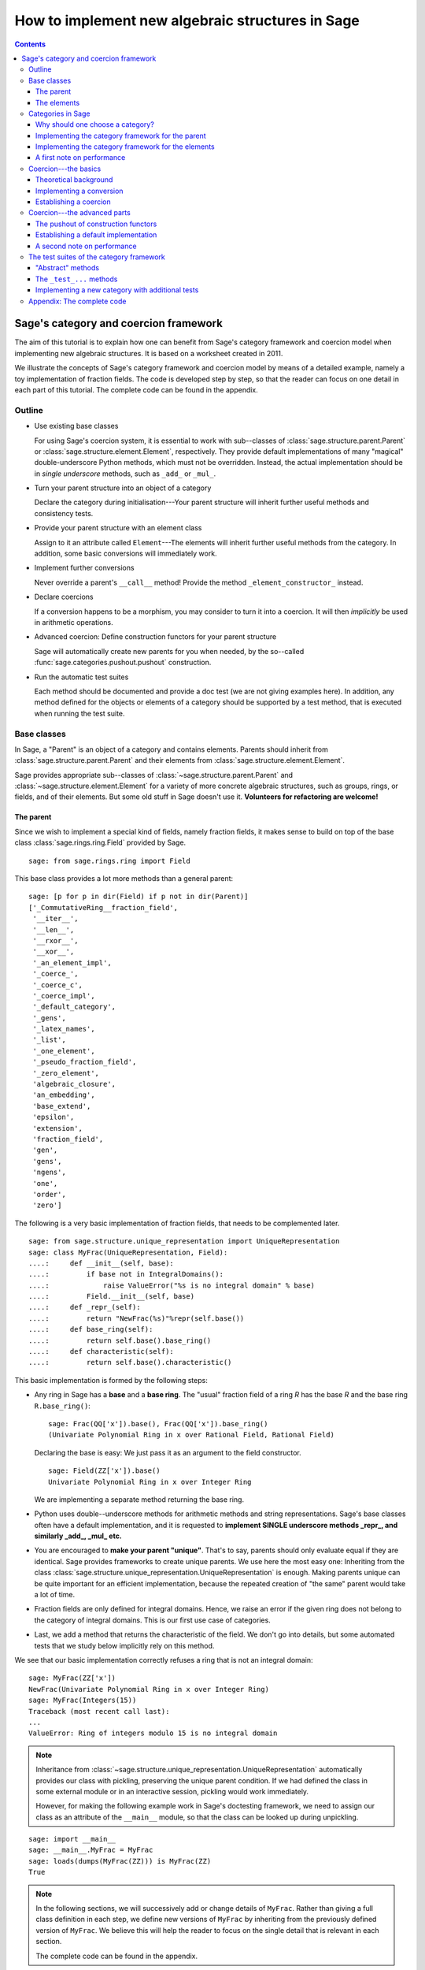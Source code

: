 .. -*- coding: utf-8 -*-

.. _coercion_and_categories:

=================================================
How to implement new algebraic structures in Sage
=================================================

.. contents::
   :depth: 3
   :class: this-will-duplicate-information-and-it-is-still-useful-here

--------------------------------------
Sage's category and coercion framework
--------------------------------------

.. MODULEAUTHOR::
    Simon King,
    Friedrich\-Schiller\-Universität Jena,
    <simon.king@uni-jena.de>
    © 2011/2013

.. linkall

The aim of this tutorial is to explain how one can benefit from Sage's
category framework and coercion model when implementing new algebraic
structures. It is based on a worksheet created in 2011.

We illustrate the concepts of Sage's category framework and coercion model by
means of a detailed example, namely a toy implementation of fraction fields.
The code is developed step by step, so that the reader can focus on one detail
in each part of this tutorial. The complete code can be found in the appendix.

Outline
=======

- Use existing base classes

  For using Sage's coercion system, it is essential to work with sub\--classes
  of :class:`sage.structure.parent.Parent` or
  :class:`sage.structure.element.Element`, respectively. They provide default
  implementations of many "magical" double-underscore Python methods, which
  must not be overridden. Instead, the actual implementation should be in
  *single underscore* methods, such as ``_add_`` or ``_mul_``.

- Turn your parent structure into an object of a category

  Declare the category during initialisation\---Your parent structure will
  inherit further useful methods and consistency tests.

- Provide your parent structure with an element class

  Assign to it an attribute called ``Element``\---The elements will inherit
  further useful methods from the category. In addition, some basic
  conversions will immediately work.

- Implement further conversions

  Never override a parent's ``__call__`` method! Provide the method
  ``_element_constructor_`` instead.

- Declare coercions

  If a conversion happens to be a morphism, you may consider to turn it into a
  coercion. It will then *implicitly* be used in arithmetic operations.

- Advanced coercion:  Define construction functors for your parent structure

  Sage will automatically create new parents for you when needed, by the
  so\--called :func:`sage.categories.pushout.pushout` construction.

- Run the automatic test suites

  Each method should be documented and provide a doc test (we are not giving
  examples here). In addition, any method defined for the objects or elements
  of a category should be supported by a test method, that is executed when
  running the test suite.

Base classes
============

In Sage, a "Parent" is an object of a category and contains elements.  Parents
should inherit from :class:`sage.structure.parent.Parent` and their elements
from :class:`sage.structure.element.Element`.

Sage provides appropriate sub\--classes of
:class:`~sage.structure.parent.Parent` and
:class:`~sage.structure.element.Element` for a variety of more concrete
algebraic structures, such as groups, rings, or fields, and of their
elements. But some old stuff in Sage doesn't use it.  **Volunteers for
refactoring are welcome!**


The parent
----------

Since we wish to implement a special kind of fields, namely fraction fields,
it makes sense to build on top of the base class
:class:`sage.rings.ring.Field` provided by Sage.  ::

    sage: from sage.rings.ring import Field


This base class provides a lot more methods than a general parent::

    sage: [p for p in dir(Field) if p not in dir(Parent)]
    ['_CommutativeRing__fraction_field',
     '__iter__',
     '__len__',
     '__rxor__',
     '__xor__',
     '_an_element_impl',
     '_coerce_',
     '_coerce_c',
     '_coerce_impl',
     '_default_category',
     '_gens',
     '_latex_names',
     '_list',
     '_one_element',
     '_pseudo_fraction_field',
     '_zero_element',
     'algebraic_closure',
     'an_embedding',
     'base_extend',
     'epsilon',
     'extension',
     'fraction_field',
     'gen',
     'gens',
     'ngens',
     'one',
     'order',
     'zero']

The following is a very basic implementation of fraction fields, that needs to
be complemented later.
::

    sage: from sage.structure.unique_representation import UniqueRepresentation
    sage: class MyFrac(UniqueRepresentation, Field):
    ....:     def __init__(self, base):
    ....:         if base not in IntegralDomains():
    ....:             raise ValueError("%s is no integral domain" % base)
    ....:         Field.__init__(self, base)
    ....:     def _repr_(self):
    ....:         return "NewFrac(%s)"%repr(self.base())
    ....:     def base_ring(self):
    ....:         return self.base().base_ring()
    ....:     def characteristic(self):
    ....:         return self.base().characteristic()

.. end ouf output

This basic implementation is formed by the following steps:

- Any ring in Sage has a **base** and a **base ring**. The "usual" fraction
  field of a ring `R` has the base `R` and the base ring ``R.base_ring()``::

      sage: Frac(QQ['x']).base(), Frac(QQ['x']).base_ring()
      (Univariate Polynomial Ring in x over Rational Field, Rational Field)


  Declaring the base is easy: We just pass it as an argument to the field
  constructor.
  ::

      sage: Field(ZZ['x']).base()
      Univariate Polynomial Ring in x over Integer Ring

  .. end of output

  We are implementing a separate method returning the base ring.

- Python uses double\--underscore methods for arithmetic methods and string
  representations. Sage's base classes often have a default implementation,
  and it is requested to **implement SINGLE underscore methods _repr_, and
  similarly _add_, _mul_ etc.**

- You are encouraged to **make your parent "unique"**. That's to say, parents
  should only evaluate equal if they are identical. Sage provides frameworks
  to create unique parents. We use here the most easy one: Inheriting from the
  class :class:`sage.structure.unique_representation.UniqueRepresentation` is
  enough. Making parents unique can be quite important for an efficient
  implementation, because the repeated creation of "the same" parent would
  take a lot of time.

- Fraction fields are only defined for integral domains. Hence, we raise an
  error if the given ring does not belong to the category of integral
  domains. This is our first use case of categories.

- Last, we add a method that returns the characteristic of the field. We don't
  go into details, but some automated tests that we study below implicitly
  rely on this method.

We see that our basic implementation correctly refuses a ring that is not an
integral domain::

    sage: MyFrac(ZZ['x'])
    NewFrac(Univariate Polynomial Ring in x over Integer Ring)
    sage: MyFrac(Integers(15))
    Traceback (most recent call last):
    ...
    ValueError: Ring of integers modulo 15 is no integral domain

.. NOTE::

    Inheritance from :class:`~sage.structure.unique_representation.UniqueRepresentation`
    automatically provides our class with pickling, preserving the unique
    parent condition. If we had defined the class in some external module or
    in an interactive session, pickling would work immediately.

    However, for making the following example work in Sage's doctesting
    framework, we need to assign our class as an attribute of the ``__main__``
    module, so that the class can be looked up during unpickling.

::

    sage: import __main__
    sage: __main__.MyFrac = MyFrac
    sage: loads(dumps(MyFrac(ZZ))) is MyFrac(ZZ)
    True

.. NOTE::

    In the following sections, we will successively add or change details of
    ``MyFrac``. Rather than giving a full class definition in each step, we
    define new versions of ``MyFrac`` by inheriting from the previously
    defined version of ``MyFrac``. We believe this will help the reader to
    focus on the single detail that is relevant in each section.

    The complete code can be found in the appendix.

The elements
------------

We use the base class :class:`sage.structure.element.FieldElement`. Note that
in the creation of field elements it is not tested that the given parent is a
field::

    sage: from sage.structure.element import FieldElement
    sage: FieldElement(ZZ)
    Generic element of a structure

Our toy implementation of fraction field elements is based on the following
considerations:

- A fraction field element is defined by numerator and denominator, which both
  need to be elements of the base. There should be methods returning numerator
  resp. denominator.

- The denominator must not be zero, and (provided that the base is an ordered
  ring) we can make it non-negative, without loss of generality. By default,
  the denominator is one.

- The string representation is returned by the single\--underscore method
  ``_repr_``. In order to make our fraction field elements distinguishable
  from those already present in Sage, we use a different string representation.

- Arithmetic is implemented in single\--underscore method ``_add_``, ``_mul_``,
  etc. **We do not override the default double underscore __add__, __mul__**,
  since otherwise, we could not use Sage's coercion model.

- Comparisons can be implemented using ``_richcmp_``.
  This automatically makes the relational operators like
  ``==`` and ``<`` work. Inside this method, you can use
  the ``richcmp`` functions and related tools provided by sage.

  Note that ``_richcmp_`` should be provided,
  since otherwise comparison does not work::

      sage: class Foo(sage.structure.element.Element):
      ....:  def __init__(self, parent, x):
      ....:      self.x = x
      ....:  def _repr_(self):
      ....:      return "<%s>" % self.x
      sage: a = Foo(ZZ, 1)
      sage: b = Foo(ZZ, 2)
      sage: a <= b
      Traceback (most recent call last):
      ...
      TypeError: '<=' not supported between instances of 'Foo' and 'Foo'

- In the single underscore methods, we can assume that
  *both arguments belong to the same parent*.
  This is one benefit of the coercion model.

- When constructing new elements as the result of arithmetic operations, we do
  not directly name our class, but we use ``self.__class__``. Later, this will
  come in handy.

This gives rise to the following code::

    sage: class MyElement(FieldElement):
    ....:     def __init__(self, parent,n,d=None):
    ....:         B = parent.base()
    ....:         if d is None:
    ....:             d = B.one()
    ....:         if n not in B or d not in B:
    ....:             raise ValueError("Numerator and denominator must be elements of %s"%B)
    ....:         # Numerator and denominator should not just be "in" B,
    ....:         # but should be defined as elements of B
    ....:         d = B(d)
    ....:         n = B(n)
    ....:         if d==0:
    ....:             raise ZeroDivisionError("The denominator must not be zero")
    ....:         if d<0:
    ....:             self.n = -n
    ....:             self.d = -d
    ....:         else:
    ....:             self.n = n
    ....:             self.d = d
    ....:         FieldElement.__init__(self,parent)
    ....:     def numerator(self):
    ....:         return self.n
    ....:     def denominator(self):
    ....:         return self.d
    ....:     def _repr_(self):
    ....:         return "(%s):(%s)"%(self.n,self.d)
    ....:     def _richcmp_(self, other, op):
    ....:         from sage.structure.richcmp import richcmp
    ....:         return richcmp(self.n*other.denominator(), other.numerator()*self.d, op)
    ....:     def _add_(self, other):
    ....:         C = self.__class__
    ....:         D = self.d*other.denominator()
    ....:         return C(self.parent(), self.n*other.denominator()+self.d*other.numerator(), D)
    ....:     def _sub_(self, other):
    ....:         C = self.__class__
    ....:         D = self.d*other.denominator()
    ....:         return C(self.parent(), self.n*other.denominator()-self.d*other.numerator(),D)
    ....:     def _mul_(self, other):
    ....:         C = self.__class__
    ....:         return C(self.parent(), self.n*other.numerator(), self.d*other.denominator())
    ....:     def _div_(self, other):
    ....:         C = self.__class__
    ....:         return C(self.parent(), self.n*other.denominator(), self.d*other.numerator())

.. end of output


Features and limitations of the basic implementation
^^^^^^^^^^^^^^^^^^^^^^^^^^^^^^^^^^^^^^^^^^^^^^^^^^^^

Thanks to the single underscore methods, some basic arithmetics works, **if**
we stay inside a single parent structure::

    sage: P = MyFrac(ZZ)
    sage: a = MyElement(P, 3, 4)
    sage: b = MyElement(P, 1, 2)
    sage: a+b, a-b, a*b, a/b
    ((10):(8), (2):(8), (3):(8), (6):(4))
    sage: a-b == MyElement(P, 1, 4)
    True

There is a default implementation of element tests. We can already do
::

    sage: a in P
    True

.. end of output

since `a` is defined as an element of `P`. However, we cannot verify yet that
the integers are contained in the fraction field of the ring of integers. It
does not even give a wrong answer, but results in an error::

    sage: 1 in P
    Traceback (most recent call last):
    ...
    NotImplementedError: cannot construct elements of NewFrac(Integer Ring)

.. end of output

We will take care of this later.

Categories in Sage
==================

Sometimes the base classes do not reflect the mathematics: The set of `m\times
n` matrices over a field forms, in general, not more than a vector
space. Hence, this set (called :class:`~sage.matrix.matrix_space.MatrixSpace`)
is not implemented on top of :class:`sage.rings.ring.Ring`.  However, if
`m=n`, then the matrix space is an algebra, thus, is a ring.

From the point of view of Python base classes, both cases are the same::

    sage: MS1 = MatrixSpace(QQ,2,3)
    sage: isinstance(MS1, Ring)
    False
    sage: MS2 = MatrixSpace(QQ,2)
    sage: isinstance(MS2, Ring)
    False

.. end of output

Sage's category framework can differentiate the two cases::

    sage: Rings()
    Category of rings
    sage: MS1 in Rings()
    False
    sage: MS2 in Rings()
    True

.. end of output

And indeed, ``MS2`` has *more* methods than ``MS1``::

    sage: import inspect
    sage: L1 = len([s for s in dir(MS1) if inspect.ismethod(getattr(MS1,s,None))])
    sage: L2 = len([s for s in dir(MS2) if inspect.ismethod(getattr(MS2,s,None))])
    sage: L1 < L2
    True

This is because the class of ``MS2`` also inherits from the parent
class for algebras::

    sage: MS1.__class__.__bases__
    (<class 'sage.matrix.matrix_space.MatrixSpace'>,
    <class 'sage.categories.category.JoinCategory.parent_class'>)
    sage: MS2.__class__.__bases__
    (<class 'sage.matrix.matrix_space.MatrixSpace'>,
    <class 'sage.categories.category.JoinCategory.parent_class'>)

.. end of output

Below, we will explain how this can be taken advantage of.

It is no surprise that our parent `P` defined above knows that it belongs to
the category of fields, as it is derived from the base class of fields.

::

    sage: P.category()
    Category of fields

.. end of output

However, we could choose a smaller category, namely the category of quotient fields.

Why should one choose a category?
---------------------------------

One can provide **default methods** *for all objects* of a category, and
*for all elements* of such objects. Hence, the category framework is a way
to inherit useful stuff that is not present in the base classes.  These
default methods do not rely on implementation details, but on mathematical
concepts.

In addition, the categories define **test suites** for their objects and
elements\---see the last section. Hence, one also gets basic sanity tests for
free.


How does the  *category framework* work?
^^^^^^^^^^^^^^^^^^^^^^^^^^^^^^^^^^^^^^^^

Abstract base classes for the objects ("parent_class") and the elements of
objects ("element_class") are provided by attributes of the category. During
initialisation of a parent, the class of the parent is *dynamically changed*
into a sub\--class of the category's parent class. Likewise, sub\--classes of
the category's element class are available for the creation of elements of the
parent, as explained below.

A dynamic change of classes does not work in Cython. Nevertheless, method
inheritance still works, by virtue of a ``__getattr__`` method.

.. NOTE::

    It is strongly recommended to use the category framework both in Python
    and in Cython.

Let us see whether there is any gain in choosing the category of quotient
fields instead of the category of fields::

    sage: QuotientFields().parent_class, QuotientFields().element_class
    (<class 'sage.categories.quotient_fields.QuotientFields.parent_class'>,
     <class 'sage.categories.quotient_fields.QuotientFields.element_class'>)
    sage: [p for p in dir(QuotientFields().parent_class) if p not in dir(Fields().parent_class)]
    []
    sage: [p for p in dir(QuotientFields().element_class) if p not in dir(Fields().element_class)]
    ['_derivative',
     'denominator',
     'derivative',
     'numerator',
     'partial_fraction_decomposition']

.. end of output

So, there is no immediate gain for our fraction fields, but additional methods
become available to our fraction field elements. Note that some of these
methods are place-holders: There is no default implementation, but it is
*required* (respectively is *optional*) to implement these methods::

    sage: QuotientFields().element_class.denominator
    <abstract method denominator at ...>
    sage: from sage.misc.abstract_method import abstract_methods_of_class
    sage: abstract_methods_of_class(QuotientFields().element_class)['optional']
    ['_add_', '_mul_']
    sage: abstract_methods_of_class(QuotientFields().element_class)['required']
    ['__bool__', 'denominator', 'numerator']

Hence, when implementing elements of a quotient field, it is *required* to
implement methods returning the denominator and the numerator, and a method
that tells whether the element is nonzero, and in addition, it is *optional*
(but certainly recommended) to provide some arithmetic methods. If one forgets
to implement the required methods, the test suites of the category framework
will complain\---see below.


Implementing the category framework for the parent
--------------------------------------------------

We simply need to declare the correct category by an optional argument of the
field constructor, where we provide the possibility to override the default
category::

    sage: from sage.categories.quotient_fields import QuotientFields
    sage: class MyFrac(MyFrac):
    ....:     def __init__(self, base, category=None):
    ....:         if base not in IntegralDomains():
    ....:             raise ValueError("%s is no integral domain" % base)
    ....:         Field.__init__(self, base, category=category or QuotientFields())

When constructing instances of ``MyFrac``, their class is dynamically changed
into a new class called ``MyFrac_with_category``. It is a common sub\--class of
``MyFrac`` and of the category's parent class::

    sage: P = MyFrac(ZZ)
    sage: type(P)
    <class '__main__.MyFrac_with_category'>
    sage: isinstance(P,MyFrac)
    True
    sage: isinstance(P,QuotientFields().parent_class)
    True

The fraction field `P` inherits additional methods. For example, the base
class :class:`~sage.rings.fields.Field` does not have a method ``sum``. But
`P` inherits such method from the category of commutative additive
monoids\---see
:meth:`~sage.categories.commutative_additive_monoids.CommutativeAdditiveMonoids.ParentMethods.sum`::

    sage: P.sum.__module__
    'sage.categories.additive_monoids'

.. end of output

We have seen above that we can add elements. Nevertheless, the ``sum`` method
does not work, yet::

    sage: a = MyElement(P, 3, 4)
    sage: b = MyElement(P, 1, 2)
    sage: c = MyElement(P, -1, 2)
    sage: P.sum([a, b, c])
    Traceback (most recent call last):
    ...
    NotImplementedError: cannot construct elements of NewFrac(Integer Ring)

.. end of output

The reason is that the ``sum`` method starts with the return value of
``P.zero()``, which defaults to ``P(0)``\---but the conversion of
integers into ``P`` is not implemented, yet.

Implementing the category framework for the elements
----------------------------------------------------

Similar to what we have seen for parents, a new class is dynamically created
that combines the element class of the parent's category with the class that
we have implemented above. However, the category framework is implemented in a
different way for elements than for parents:

- We provide the parent `P` (or its class) with an attribute called
  "``Element``", whose value is a class.
- The parent *automatically* obtains an attribute ``P.element_class``, that
  subclasses both ``P.Element`` and ``P.category().element_class``.

Hence, for providing our fraction fields with their own element classes, **we
just need to add a single line to our class**::

    sage: class MyFrac(MyFrac):
    ....:     Element = MyElement


.. end of output

This little change provides several benefits:

- We can now create elements by simply calling the parent::

      sage: P = MyFrac(ZZ)
      sage: P(1), P(2,3)
      ((1):(1), (2):(3))

- There is a method ``zero`` returning the expected result::

      sage: P.zero()
      (0):(1)

- The ``sum`` method mentioned above suddenly works::

      sage: a = MyElement(P, 9, 4)
      sage: b = MyElement(P, 1, 2)
      sage: c = MyElement(P, -1, 2)
      sage: P.sum([a,b,c])
      (36):(16)

- Exponentiation now works out of the box using the multiplication
  that we defined::

    sage: a^3
    (729):(64)


What did happen behind the scenes to make this work?
^^^^^^^^^^^^^^^^^^^^^^^^^^^^^^^^^^^^^^^^^^^^^^^^^^^^

We provided ``P.Element``, and thus obtain ``P.element_class``, which is a
*lazy attribute*.  It provides a *dynamic* class, which is a sub\--class of
both ``MyElement`` defined above and of ``P.category().element_class``::

    sage: P.__class__.element_class
    <sage.misc.lazy_attribute.lazy_attribute object at ...>
    sage: P.element_class
    <class '__main__.MyFrac_with_category.element_class'>
    sage: type(P.element_class)
    <class 'sage.structure.dynamic_class.DynamicInheritComparisonMetaclass'>
    sage: issubclass(P.element_class, MyElement)
    True
    sage: issubclass(P.element_class,P.category().element_class)
    True

.. end of output

The *default* ``__call__`` method of `P` passes the given arguments to
``P.element_class``, adding the argument ``parent=P``. This is why we are now
able to create elements by calling the parent.

In particular, these elements are instances of that new dynamic class::

    sage: type(P(2,3))
    <class '__main__.MyFrac_with_category.element_class'>

.. end of output

.. NOTE::

    *All* elements of `P` should use the element class. In order to make sure
    that this also holds for the result of arithmetic operations, we created
    them as instances of ``self.__class__`` in the arithmetic methods of
    ``MyElement``.

``P.zero()`` defaults to returning ``P(0)`` and thus returns an
instance of ``P.element_class``. Since ``P.sum([...])`` starts the summation with
``P.zero()`` and the class of the sum only depends on the first
summand, by our implementation, we have::

    sage: type(a)
    <class '__main__.MyElement'>
    sage: isinstance(a,P.element_class)
    False
    sage: type(P.sum([a,b,c]))
    <class '__main__.MyFrac_with_category.element_class'>

.. end of output

The method ``factor`` provided by ``P.category().element_class`` (see above)
simply works::

    sage: a; a.factor(); P(6,4).factor()
    (9):(4)
    2^-2 * 3^2
    2^-1 * 3

.. end of output

But that's surprising: The element `a` is just an instance of ``MyElement``,
but not of ``P.element_class``, and its class does not know about the factor
method.  In fact, this is due to a ``__getattr__`` method defined for
:class:`sage.structure.element.Element`.
::

    sage: hasattr(type(a), 'factor')
    False
    sage: hasattr(P.element_class, 'factor')
    True
    sage: hasattr(a, 'factor')
    True

.. end of output

A first note on performance
---------------------------

The category framework is sometimes blamed for speed regressions, as in
:issue:`9138` and :issue:`11900`. But if the category framework is *used
properly*, then it is fast. For illustration, we determine the time needed to
access an attribute inherited from the element class. First, we consider an
element that uses the class that we implemented above, but does not use the
category framework properly::

    sage: type(a)
    <class '__main__.MyElement'>
    sage: timeit('a.factor',number=1000)     # random
    1000 loops, best of 3: 2 us per loop

.. end of output

Now, we consider an element that is equal to `a`, but uses the category
framework properly::

    sage: a2 = P(9,4)
    sage: a2 == a
    True
    sage: type(a2)
    <class '__main__.MyFrac_with_category.element_class'>
    sage: timeit('a2.factor',number=1000)    # random
    1000 loops, best of 3: 365 ns per loop

.. end of output

So,  *don't be afraid of using categories!*


Coercion\---the basics
======================

Theoretical background
----------------------

Coercion is not just *type conversion*
^^^^^^^^^^^^^^^^^^^^^^^^^^^^^^^^^^^^^^

"Coercion" in the C programming language means "automatic type
conversion". However, in Sage, coercion is involved if one wants to be able to
do arithmetic, comparisons, etc. between elements of distinct parents. Hence,
**coercion is not about a change of types, but about a change of parents.**

As an illustration, we show that elements of the same type may very well belong
to rather different parents::

    sage: P1 = QQ['v,w']; P2 = ZZ['w,v']
    sage: type(P1.gen()) == type(P2.gen())
    True
    sage: P1 == P2
    False

.. end of output

`P_2` naturally is a sub\--ring of `P_1`. So, it makes sense to be able to add
elements of the two rings\---the result should then live in `P_1`, and indeed
it does::

    sage: (P1.gen()+P2.gen()).parent() is P1
    True

.. end of output

It would be rather inconvenient if one needed to *manually* convert an element
of `P_2` into `P_1` before adding. The coercion system does that conversion
automatically.

Not every conversion is a coercion
^^^^^^^^^^^^^^^^^^^^^^^^^^^^^^^^^^

A coercion happens implicitly, without being explicitly requested by the
user. Hence, coercion must be based on mathematical rigour. In our example,
any element of `P_2` can be naturally interpreted as an element of `P_1`. We
thus have::

    sage: P1.has_coerce_map_from(P2)
    True
    sage: P1.coerce_map_from(P2)
    Coercion map:
      From: Multivariate Polynomial Ring in w, v over Integer Ring
      To:   Multivariate Polynomial Ring in v, w over Rational Field

While there is a conversion from `P_1` to `P_2` (namely restricted to
polynomials with integral coefficients), this conversion is not a coercion::

    sage: P2.convert_map_from(P1)
    Conversion map:
      From: Multivariate Polynomial Ring in v, w over Rational Field
      To:   Multivariate Polynomial Ring in w, v over Integer Ring
    sage: P2.has_coerce_map_from(P1)
    False
    sage: P2.coerce_map_from(P1) is None
    True

.. end of output

The four axioms requested for coercions
.......................................

1. A coercion is a morphism in an appropriate category.

   This first axiom has two implications:

   A. A coercion is defined on all elements of a parent.

      A polynomial of degree zero over the integers can be interpreted as an
      integer\---but the attempt to convert a polynomial of non-zero degree
      would result in an error::

          sage: ZZ(P2.one())
          1
          sage: ZZ(P2.gen(1))
          Traceback (most recent call last):
          ...
          TypeError: v is not a constant polynomial

      Hence, we only have a *partial* map. This is fine for a *conversion*,
      but a partial map does not qualify as a *coercion*.

   B. Coercions are structure preserving.

      Any real number can be converted to an integer, namely by
      rounding. However, such a conversion is not useful in arithmetic
      operations, since the underlying algebraic structure is not preserved::

          sage: int(1.6)+int(2.7) == int(1.6+2.7)
          False

      .. end of output

      The structure that is to be preserved depends on the category of the
      involved parents. For example, the coercion from the integers into the
      rational field is a homomorphism of euclidean domains::

          sage: QQ.coerce_map_from(ZZ).category_for()
          Join of Category of euclidean domains
          and Category of noetherian rings
          and Category of infinite sets
          and Category of metric spaces

      .. end of output

2. There is at most one coercion from one parent to another

   In addition, if there is a *coercion* from `P_2` to `P_1`, then a
   *conversion* from `P_2` to `P_1` is defined for all elements of `P_2` and
   coincides with the coercion.
   Nonetheless, user-exposed maps are copies of the internally used maps whence
   the lack of identity between different instantiations::

       sage: P1.coerce_map_from(P2) is P1.convert_map_from(P2)
       False

   For internally used maps, the maps are identical::

       sage: P1._internal_coerce_map_from(P2) is P1._internal_convert_map_from(P2)
       True

   .. end of output

3. Coercions can be composed

   If there is a coercion `\varphi: P_1 \to P_2` and another coercion `\psi:
   P_2 \to P_3`, then the composition of `\varphi` followed by `\psi` must
   yield the unique coercion from `P_1` to `P_3`.

4. The identity is a coercion

   Together with the two preceding axioms, it follows: If there are coercions
   from `P_1` to `P_2` and from `P_2` to `P_1`, then they are mutually
   inverse.


Implementing a conversion
-------------------------

We have seen above that some conversions into our fraction fields became
available after providing the attribute ``Element``.  However, we cannot
convert elements of a fraction field into elements of another fraction field,
yet::

    sage: P(2/3)
    Traceback (most recent call last):
    ...
    ValueError: Numerator and denominator must be elements of Integer Ring

.. end of output

For implementing a conversion, **the default __call__ method should (almost)
never be overridden.** Instead, **we implement the method
_element_constructor_**, that should return an instance of the parent's
element class.  Some old parent classes violate that rule\---please help to
refactor them!
::

    sage: class MyFrac(MyFrac):
    ....:     def _element_constructor_(self, *args, **kwds):
    ....:         if len(args)!=1:
    ....:             return self.element_class(self, *args, **kwds)
    ....:         x = args[0]
    ....:         try:
    ....:             P = x.parent()
    ....:         except AttributeError:
    ....:             return self.element_class(self, x, **kwds)
    ....:         if P in QuotientFields() and P != self.base():
    ....:             return self.element_class(self, x.numerator(), x.denominator(), **kwds)
    ....:         return self.element_class(self, x, **kwds)


.. end of output

In addition to the conversion from the base ring and from pairs of base ring
elements, we now also have a conversion from the rationals to our fraction
field of `\ZZ`:


::

    sage: P = MyFrac(ZZ)
    sage: P(2); P(2,3); P(3/4)
    (2):(1)
    (2):(3)
    (3):(4)

.. end of output

Recall that above, the test `1 \in P` failed with an error. We try again and
find that the error has disappeared. This is because we are now able to
convert the integer `1` into `P`. But the containment test still yields a
wrong answer::

    sage: 1 in P
    False

.. end of output

The technical reason: We have a conversion `P(1)` of `1` into `P`, but this is
not known as a coercion\---yet!
::

    sage: P.has_coerce_map_from(ZZ), P.has_coerce_map_from(QQ)
    (False, False)

.. end of output

Establishing a coercion
-----------------------

There are two main ways to make Sage use a particular conversion as a
coercion:

- One can use :meth:`sage.structure.parent.Parent.register_coercion`, normally
  during initialisation of the parent (see documentation of the method).
- A more flexible way is to provide a method ``_coerce_map_from_`` for the
  parent.

Let `P` and `R` be parents. If ``P._coerce_map_from_(R)`` returns ``False``
or ``None``, then there is no coercion from `R` to `P`. If it returns a map
with domain `R` and codomain `P`, then this map is used for coercion. If it
returns ``True``, then the conversion from `R` to `P` is used as coercion.

Note that in the following implementation, we need a special case for the
rational field, since ``QQ.base()`` is not the ring of integers.
::

    sage: class MyFrac(MyFrac):
    ....:     def _coerce_map_from_(self, S):
    ....:         if self.base().has_coerce_map_from(S):
    ....:             return True
    ....:         if S in QuotientFields():
    ....:             if self.base().has_coerce_map_from(S.base()):
    ....:                 return True
    ....:             if hasattr(S,'ring_of_integers') and self.base().has_coerce_map_from(S.ring_of_integers()):
    ....:                 return True


.. end of output

By the method above, a parent coercing into the base ring will also coerce
into the fraction field, and a fraction field coerces into another fraction
field if there is a coercion of the corresponding base rings. Now, we have::

    sage: P = MyFrac(QQ['x'])
    sage: P.has_coerce_map_from(ZZ['x']), P.has_coerce_map_from(Frac(ZZ['x'])), P.has_coerce_map_from(QQ)
    (True, True, True)

.. end of output

We can now use coercion from `\ZZ[x]` and from `\QQ` into `P` for arithmetic
operations between the two rings::

    sage: 3/4+P(2)+ZZ['x'].gen(), (P(2)+ZZ['x'].gen()).parent() is P
    ((4*x + 11):(4), True)

.. end of output

Equality and element containment
^^^^^^^^^^^^^^^^^^^^^^^^^^^^^^^^

Recall that above, the test `1 \in P` gave a wrong answer. Let us repeat the
test now::

    sage: 1 in P
    True

.. end of output

Why is that?

The default element containment test `x \in P` is based on the interplay of
three building blocks: conversion, coercion, and equality test.

#. Clearly, if the conversion `P(x)` raises an error, then `x` cannot be seen as an element of `P`. On the other hand, a conversion `P(x)` can generally do very nasty things. So, the fact that `P(x)` works without error is necessary, but not sufficient for `x \in P`.
#. If `P` is the parent of `x`, then the conversion `P(x)` will not change `x` (at least, that's the default). Hence, we will have `x=P(x)`.
#. Sage uses coercion not only for arithmetic operations, but also for comparison: *If* there is a coercion from the parent of `x` to `P`, then the equality test ``x==P(x)`` reduces to ``P(x)==P(x)``. Otherwise, ``x==P(x)`` will evaluate as false.

That leads to the following default implementation of element containment testing:

.. NOTE::

    `x \in P` holds if and only if the test ``x==P(x)`` does not
    raise an error and evaluates as true.

If the user is not happy with that behaviour, the "magical" Python method
``__contains__`` can be overridden.

Coercion\---the advanced parts
==============================

So far, we are able to add integers and rational numbers to elements of our
new implementation of the fraction field of `\ZZ`.

::

    sage: P = MyFrac(ZZ)


.. end of output

::

    sage: 1/2+P(2,3)+1
    (13):(6)

.. end of output

Surprisingly, we can even add a polynomial over the integers to an element of
`P`, even though the *result lives in a new parent*, namely in a polynomial
ring over `P`::

    sage: P(1/2) + ZZ['x'].gen(), (P(1/2) + ZZ['x'].gen()).parent() is P['x']
    ((1):(1)*x + (1):(2), True)

.. end of output

In the next, seemingly more easy example, there "obviously" is a coercion from
the fraction field of `\ZZ` to the fraction field of `\ZZ[x]`.  However, Sage
does not know enough about our new implementation of fraction fields. Hence,
it does not recognise the coercion::

    sage: Frac(ZZ['x']).has_coerce_map_from(P)
    False

.. end of output

Two obvious questions arise:

#. How / why has the new ring been constructed in the example above?
#. How can we establish a coercion from `P`  to  `\mathrm{Frac}(\ZZ[x])`?

The key to answering both question is the construction of parents from simpler
pieces, that we are studying now. Note that we will answer the second question
*not* by providing a coercion from `P`  to  `\mathrm{Frac}(\ZZ[x])`, but by
teaching Sage to automatically construct `\mathrm{MyFrac}(\ZZ[x])` and coerce
both `P` and `\mathrm{Frac}(\ZZ[x])` into it.

If we are lucky, a parent can tell how it has been constructed::

    sage: Poly,R = QQ['x'].construction()
    sage: Poly,R
    (Poly[x], Rational Field)
    sage: Fract,R = QQ.construction()
    sage: Fract,R
    (FractionField, Integer Ring)

In both cases, the first value returned by
:meth:`~sage.structure.parent.Parent.construction` is a mathematical
construction, called *construction functor*\---see
:class:`~sage.categories.pushout.ConstructionFunctor`. The second return value
is a simpler parent to which the construction functor is applied.

Being functors, the same construction can be applied to different objects of a
category::

    sage: Poly(QQ) is QQ['x']
    True
    sage: Poly(ZZ) is ZZ['x']
    True
    sage: Poly(P) is P['x']
    True
    sage: Fract(QQ['x'])
    Fraction Field of Univariate Polynomial Ring in x over Rational Field

Let us see on which categories these construction functors are defined::

    sage: Poly.domain()
    Category of rings
    sage: Poly.codomain()
    Category of rings
    sage: Fract.domain()
    Category of integral domains
    sage: Fract.codomain()
    Category of fields

In particular, the construction functors can be composed::

    sage: Poly*Fract
    Poly[x](FractionField(...))
    sage: (Poly*Fract)(ZZ) is QQ['x']
    True

.. end of output

In addition, it is often assumed that we have a coercion from input to output of the
construction functor::

    sage: ((Poly*Fract)(ZZ)).coerce_map_from(ZZ)
    Composite map:
      From: Integer Ring
      To:   Univariate Polynomial Ring in x over Rational Field
      Defn:   Natural morphism:
              From: Integer Ring
              To:   Rational Field
            then
              Polynomial base injection morphism:
              From: Rational Field
              To:   Univariate Polynomial Ring in x over Rational Field

.. end of output

Construction functors do not necessarily commute::

    sage: (Fract*Poly)(ZZ)
    Fraction Field of Univariate Polynomial Ring in x over Integer Ring

.. end of output


The pushout of construction functors
------------------------------------

We can now formulate our problem. We have parents `P_1`, `P_2` and `R`, and
construction functors `F_1`, `F_2`, such that `P_1 = F_1(R)` and `P_2 =
F_2(R)`. We want to find a new construction functor `F_3`, such that both
`P_1` and `P_2` coerce into `P_3 = F_3(R)`.

In analogy to a notion of category theory, `P_3` is called the
:func:`~sage.categories.pushout.pushout` of `P_1` and `P_2`; and similarly
`F_3` is called the pushout of `F_1` and `F_2`.
::

    sage: from sage.categories.pushout import pushout
    sage: pushout(Fract(ZZ),Poly(ZZ))
    Univariate Polynomial Ring in x over Rational Field

.. end of output

`F_1\circ F_2` and `F_2\circ F_1` are natural candidates for the pushout of
`F_1` and `F_2`. However, the order of the functors must rely on a canonical
choice. "Indecomposable" construction functors have a *rank*, and this allows
to order them canonically:

.. NOTE::

    If ``F1.rank`` is smaller than ``F2.rank``, then the pushout is `F_2\circ
    F_1` (hence, `F_1` is applied first).

We have
::

    sage: Fract.rank, Poly.rank
    (5, 9)

.. end of output

and thus the pushout is
::

    sage: Fract.pushout(Poly), Poly.pushout(Fract)
    (Poly[x](FractionField(...)), Poly[x](FractionField(...)))

.. end of output

This is why the example above has worked.

However, only "elementary" construction functors have a rank::

    sage: (Fract*Poly).rank
    Traceback (most recent call last):
    ...
    AttributeError: 'CompositeConstructionFunctor' object has no attribute 'rank'...

.. end of output

Shuffling composite construction functors
^^^^^^^^^^^^^^^^^^^^^^^^^^^^^^^^^^^^^^^^^

If composed construction fuctors `...\circ F_2\circ F_1` and `...\circ
G_2\circ G_1` are given, then Sage determines their pushout by *shuffling* the
constituents:

- If ``F1.rank < G1.rank`` then we apply `F_1` first, and continue with `...\circ F_3\circ F_2` and `...\circ G_2\circ G_1`.
- If ``F1.rank > G1.rank`` then we apply `G_1` first, and continue with `...\circ F_2\circ F_1` and `...\circ G_3\circ G_2`.

If ``F1.rank == G1.rank``, then the tie needs to be broken by other techniques
(see below).

As an illustration, we first get us some functors and then see how chains of
functors are shuffled.
::

    sage: AlgClos, R = CC.construction(); AlgClos
    AlgebraicClosureFunctor

.. end of output

::

    sage: Compl, R = RR.construction(); Compl
    Completion[+Infinity, prec=53]

.. end of output

::

    sage: Matr, R = (MatrixSpace(ZZ,3)).construction(); Matr
    MatrixFunctor

.. end of output

::

    sage: AlgClos.rank, Compl.rank, Fract.rank, Poly.rank, Matr.rank
    (3, 4, 5, 9, 10)

.. end of output

When we apply ``Fract``, ``AlgClos``, ``Poly`` and ``Fract`` to the ring of
integers, we obtain::

    sage: (Fract*Poly*AlgClos*Fract)(ZZ)
    Fraction Field of Univariate Polynomial Ring in x over Algebraic Field

.. end of output

When we apply ``Compl``, ``Matr`` and ``Poly`` to the ring of integers, we
obtain::

    sage: (Poly*Matr*Compl)(ZZ)
    Univariate Polynomial Ring in x over Full MatrixSpace of 3 by 3 dense matrices over Integer Ring

.. end of output

Applying the shuffling procedure yields
::

    sage: (Poly*Matr*Fract*Poly*AlgClos*Fract*Compl)(ZZ)
    Univariate Polynomial Ring in x over Full MatrixSpace of 3 by 3 dense matrices over Fraction Field of Univariate Polynomial Ring in x over Algebraic Field

.. end of output

and this is indeed equal to the pushout found by Sage::

    sage: pushout((Fract*Poly*AlgClos*Fract)(ZZ), (Poly*Matr*Compl)(ZZ))
    Univariate Polynomial Ring in x over Full MatrixSpace of 3 by 3 dense matrices over Fraction Field of Univariate Polynomial Ring in x over Algebraic Field

.. end of output

Breaking the tie
^^^^^^^^^^^^^^^^

If ``F1.rank==G1.rank`` then Sage's pushout constructions offers two ways to
proceed:

#. Construction functors have a method :meth:`~sage.categories.pushout.ConstructionFunctor.merge` that either returns ``None`` or returns a construction functor\---see below. If either ``F1.merge(G1)`` or ``G1.merge(F1)`` returns a construction functor `H_1`, then we apply `H_1` and continue with `...\circ F_3\circ F_2` and `...\circ G_3\circ G_2`.
#. Construction functors have a method :meth:`~sage.categories.pushout.ConstructionFunctor.commutes`. If either ``F1.commutes(G1)`` or ``G1.commutes(F1)`` returns ``True``, then we apply both `F_1` and `G_1` in any order, and continue with `...\circ F_3\circ F_2` and `...\circ G_3\circ G_2`.

By default, ``F1.merge(G1)`` returns ``F1`` if ``F1==G1``, and returns
``None`` otherwise. The ``commutes()`` method exists, but it seems that so far
nobody has implemented two functors of the same rank that commute.

Establishing a default implementation
-------------------------------------

The typical application of
:meth:`~sage.categories.pushout.ConstructionFunctor.merge` is to provide a
coercion between *different implementations* of the *same algebraic
structure*.

.. NOTE::

    If ``F1(P)`` and ``F2(P)`` are different implementations of the same thing, then ``F1.merge(F2)(P)`` should return the default implementation.

We want to boldly turn our toy implementation of fraction fields into the new
default implementation. Hence:

- Next, we implement a new version of the "usual" fraction field functor, having the same rank, but returning our new implementation.
- We make our new implementation the default, by virtue of a merge method.
- Since our fraction fields accept an optional argument ``category``, we pass
  the optional arguments to the construction functor, which will in turn use
  it to create a fraction field.

.. WARNING::

  - Do not override the default ``__call__`` method of :class:`~sage.categories.pushout.ConstructionFunctor`\---implement ``_apply_functor`` instead.
  - Declare domain and codomain of the functor during initialisation.

::

    sage: from sage.categories.pushout import ConstructionFunctor
    sage: class MyFracFunctor(ConstructionFunctor):
    ....:     rank = 5
    ....:     def __init__(self, args=None, kwds=None):
    ....:         self.args = args or ()
    ....:         self.kwds = kwds or {}
    ....:         ConstructionFunctor.__init__(self, IntegralDomains(), Fields())
    ....:     def _apply_functor(self, R):
    ....:         return MyFrac(R,*self.args,**self.kwds)
    ....:     def merge(self, other):
    ....:         if isinstance(other, (type(self), sage.categories.pushout.FractionField)):
    ....:             return self


.. end of output

::

    sage: MyFracFunctor()
    MyFracFunctor

.. end of output

We verify that our functor can really be used to construct our implementation of fraction fields, and that it can be merged with either itself or the usual fraction field constructor:


::

    sage: MyFracFunctor()(ZZ)
    NewFrac(Integer Ring)

.. end of output

::

    sage: MyFracFunctor().merge(MyFracFunctor())
    MyFracFunctor

.. end of output

::

    sage: MyFracFunctor().merge(Fract)
    MyFracFunctor

.. end of output

There remains to let our new fraction fields know about the new construction
functor. The arguments that were used when creating the fraction field are
stored as an attribute---this is a feature provided by
:class:`~sage.structure.unique_representation.CachedRepresentation`. We pass
all but the first of these arguments to the construction functor, such that
the construction functor is able to reconstruct the fraction field.

::

    sage: class MyFrac(MyFrac):
    ....:     def construction(self):
    ....:         return MyFracFunctor(self._reduction[1][1:], self._reduction[2]), self.base()


.. end of output

::

    sage: MyFrac(ZZ['x']).construction()
    (MyFracFunctor, Univariate Polynomial Ring in x over Integer Ring)

.. end of output

Due to merging, we have:


::

    sage: pushout(MyFrac(ZZ['x']), Frac(QQ['x']))
    NewFrac(Univariate Polynomial Ring in x over Rational Field)

.. end of output

A second note on performance
----------------------------

Being able to do arithmetics involving elements of different parents, with the
automatic creation of a pushout to contain the result, is certainly
convenient\---but one should not rely on it, if speed matters. Simply the
conversion of elements into different parents takes time. Moreover, by
:issue:`14058`, the pushout may be subject to Python's cyclic garbage
collection. Hence, if one does not keep a strong reference to it, the same
parent may be created repeatedly, which is a waste of time. In the following
example, we illustrate the slow\--down resulting from blindly relying on
coercion::

    sage: ZZxy = ZZ['x','y']
    sage: a = ZZxy('x')
    sage: b = 1/2
    sage: timeit("c = a+b")    # random
    10000 loops, best of 3: 172 us per loop
    sage: QQxy = QQ['x','y']
    sage: timeit("c2 = QQxy(a)+QQxy(b)") # random
    10000 loops, best of 3: 168 us per loop
    sage: a2 = QQxy(a)
    sage: b2 = QQxy(b)
    sage: timeit("c2 = a2+b2") # random
    100000 loops, best of 3: 10.5 us per loop

Hence, if one avoids the explicit or implicit conversion into the pushout, but
works in the pushout right away, one can get a more than 10\--fold speed\--up.

The test suites of the category framework
=========================================

The category framework does not only provide functionality but also a test
framework. This section logically belongs to the section on categories, but
without the bits that we have implemented in the section on coercion, our
implementation of fraction fields would not have passed the tests yet.

"Abstract" methods
------------------

We have already seen above that a category can require/suggest certain parent
or element methods, that the user must/should implement. This is in order to
smoothly blend with the methods that already exist in Sage.

The methods that ought to be provided are called
:func:`~sage.misc.abstract_method.abstract_method`. Let us see what methods
are needed for quotient fields and their elements::

    sage: from sage.misc.abstract_method import abstract_methods_of_class

.. end of output

::

    sage: abstract_methods_of_class(QuotientFields().parent_class)['optional']
    []
    sage: abstract_methods_of_class(QuotientFields().parent_class)['required']
    ['__contains__']

.. end of output

Hence, the only required method (that is actually required for all parents
that belong to the category of sets) is an element containment test. That's
fine, because the base class :class:`~sage.structure.parent.Parent` provides a
default containment test.

The elements have to provide more::

    sage: abstract_methods_of_class(QuotientFields().element_class)['optional']
    ['_add_', '_mul_']
    sage: abstract_methods_of_class(QuotientFields().element_class)['required']
    ['__bool__', 'denominator', 'numerator']

.. end of output

Hence, the elements must provide ``denominator()`` and ``numerator()``
methods, and must be able to tell whether they are zero or not. The base class
:class:`~sage.structure.element.Element` provides a default ``__bool__()``
method. In addition, the elements may provide Sage's single underscore
arithmetic methods (actually any ring element *should* provide them).

The ``_test_...`` methods
-------------------------

If a parent or element method's name start with "_test_", it gives rise to a
test in the automatic test suite. For example, it is tested

- whether a parent `P` actually is an instance of the parent class of the category of `P`,
- whether the user has implemented the required abstract methods,
- whether some defining structural properties (e.g., commutativity) hold.

For example, if one forgets to implement required methods, one obtains the
following error::

    sage: class Foo(Parent):
    ....:  Element = sage.structure.element.Element
    ....:  def __init__(self):
    ....:      Parent.__init__(self, category=QuotientFields())
    sage: Bar = Foo()
    sage: bar = Bar.element_class(Bar)
    sage: bar._test_not_implemented_methods()
    Traceback (most recent call last):
    ...
    AssertionError: Not implemented method: denominator

Here are the tests that form the test suite of quotient fields::

    sage: [t for t in dir(QuotientFields().parent_class) if t.startswith('_test_')]
    ['_test_additive_associativity',
     '_test_an_element',
     '_test_associativity',
     '_test_cardinality',
     '_test_characteristic',
     '_test_characteristic_fields',
     '_test_construction',
     '_test_distributivity',
     '_test_divides',
     '_test_elements',
     '_test_elements_eq_reflexive',
     '_test_elements_eq_symmetric',
     '_test_elements_eq_transitive',
     '_test_elements_neq',
     '_test_euclidean_degree',
     '_test_fraction_field',
     '_test_gcd_vs_xgcd',
     '_test_one',
     '_test_prod',
     '_test_quo_rem',
     '_test_some_elements',
     '_test_zero',
     '_test_zero_divisors']

.. end of output

We have implemented all abstract methods (or inherit them from base classes),
we use the category framework, and we have implemented coercions. So, we are
confident that the test suite runs without an error. In fact, it does!

.. NOTE::

    The following trick with the ``__main__`` module is only needed in
    doctests, not in an interactive session or when defining the classes
    externally.

::

    sage: __main__.MyFrac = MyFrac
    sage: __main__.MyElement = MyElement
    sage: P = MyFrac(ZZ['x'])
    sage: TestSuite(P).run()

.. end of output

Let us see what tests are actually performed::

    sage: TestSuite(P).run(verbose=True)
    running ._test_additive_associativity() . . . pass
    running ._test_an_element() . . . pass
    running ._test_associativity() . . . pass
    running ._test_cardinality() . . . pass
    running ._test_category() . . . pass
    running ._test_characteristic() . . . pass
    running ._test_characteristic_fields() . . . pass
    running ._test_construction() . . . pass
    running ._test_distributivity() . . . pass
    running ._test_divides() . . . pass
    running ._test_elements() . . .
      Running the test suite of self.an_element()
      running ._test_category() . . . pass
      running ._test_eq() . . . pass
      running ._test_new() . . . pass
      running ._test_nonzero_equal() . . . pass
      running ._test_not_implemented_methods() . . . pass
      running ._test_pickling() . . . pass
      pass
    running ._test_elements_eq_reflexive() . . . pass
    running ._test_elements_eq_symmetric() . . . pass
    running ._test_elements_eq_transitive() . . . pass
    running ._test_elements_neq() . . . pass
    running ._test_eq() . . . pass
    running ._test_euclidean_degree() . . . pass
    running ._test_fraction_field() . . . pass
    running ._test_gcd_vs_xgcd() . . . pass
    running ._test_new() . . . pass
    running ._test_not_implemented_methods() . . . pass
    running ._test_one() . . . pass
    running ._test_pickling() . . . pass
    running ._test_prod() . . . pass
    running ._test_quo_rem() . . . pass
    running ._test_some_elements() . . . pass
    running ._test_zero() . . . pass
    running ._test_zero_divisors() . . . pass

.. end of output

Implementing a new category with additional tests
-------------------------------------------------

As one can see, tests are also performed on elements. There are methods that
return one element or a list of some elements, relying on "typical" elements
that can be found in most algebraic structures.
::

    sage: P.an_element(); P.some_elements()
    (2):(1)
    [(2):(1)]

.. end of output

Unfortunately, the list of elements that is returned by the default method is
of length one, and that single element could also be a bit more interesting.
The method an_element relies on a method ``_an_element_()``, so, we implement
that. We also override the some_elements method.
::

    sage: class MyFrac(MyFrac):
    ....:     def _an_element_(self):
    ....:         a = self.base().an_element()
    ....:         b = self.base_ring().an_element()
    ....:         if (a+b)!=0:
    ....:             return self(a)**2/(self(a+b)**3)
    ....:         if b != 0:
    ....:             return self(a)/self(b)**2
    ....:         return self(a)**2*self(b)**3
    ....:     def some_elements(self):
    ....:         return [self.an_element(),self(self.base().an_element()),self(self.base_ring().an_element())]


.. end of output

::

    sage: P = MyFrac(ZZ['x'])
    sage: P.an_element(); P.some_elements()
    (x^2):(x^3 + 3*x^2 + 3*x + 1)
    [(x^2):(x^3 + 3*x^2 + 3*x + 1), (x):(1), (1):(1)]

.. end of output

Now, as we have more interesting elements, we may also add a test for the
"factor" method. Recall that the method was inherited from the category, but
it appears that it is not tested.

Normally, a test for a method defined by a category should be provided by the
same category. Hence, since ``factor`` is defined in the category of quotient
fields, a test should be added there. But we won't change source code here and
will instead create a sub\--category.

Apparently, If `e` is an element of a quotient field, the product of the
factors returned by ``e.factor()`` should be equal to `e`. For forming the
product, we use the ``prod`` method, that, no surprise, is inherited from
another category::

    sage: P.prod.__module__
    'sage.categories.monoids'

.. end of output

When we want to create a sub\--category, we need to provide a method
:meth:`~sage.categories.category.Category.super_categories`, that returns a
list of all immediate super categories (here: category of quotient fields).

.. WARNING::

    A sub\--category `S` of a category `C` is *not* implemented as a
    sub\--class of ``C.__class__``! `S` becomes a sub\--category of `C` only
    if ``S.super_categories()`` returns (a sub\--category of) `C`!

The parent and element methods of a category are provided as methods of
classes that are the attributes ``ParentMethods`` and ``Element Methods`` of
the category, as follows::

    sage: from sage.categories.category import Category
    sage: class QuotientFieldsWithTest(Category): # do *not* inherit from QuotientFields, but ...
    ....:     def super_categories(self):
    ....:         return [QuotientFields()]       # ... declare QuotientFields as a super category!
    ....:     class ParentMethods:
    ....:         pass
    ....:     class ElementMethods:
    ....:         def _test_factorisation(self, **options):
    ....:             P = self.parent()
    ....:             assert self == P.prod([P(b)**e for b,e in self.factor()])


.. end of output

We provide an instance of our quotient field implementation with that new
category. Note that categories have a default ``_repr_`` method, that guesses
a good string representation from the name of the class:
``QuotientFieldsWithTest`` becomes "quotient fields with test".

.. NOTE::

    The following trick with the ``__main__`` module is only needed in
    doctests, not in an interactive session or when defining the classes
    externally.

::

    sage: __main__.MyFrac = MyFrac
    sage: __main__.MyElement = MyElement
    sage: __main__.QuotientFieldsWithTest = QuotientFieldsWithTest
    sage: P = MyFrac(ZZ['x'], category=QuotientFieldsWithTest())
    sage: P.category()
    Category of quotient fields with test

.. end of output

The new test is inherited from the category. Since ``an_element()`` is returning a
complicated element, ``_test_factorisation`` is a serious test::

    sage: P.an_element()._test_factorisation
    <bound method QuotientFieldsWithTest.ElementMethods._test_factorisation of (x^2):(x^3 + 3*x^2 + 3*x + 1)>

.. end of output

::

    sage: P.an_element().factor()
    (x + 1)^-3 * x^2

.. end of output

Last, we observe that the new test has automatically become part of the test
suite. We remark that the existing tests became more serious as well, since we
made :meth:`sage.structure.parent.Parent.an_element` return something more
interesting.
::

    sage: TestSuite(P).run(verbose=True)
    running ._test_additive_associativity() . . . pass
    running ._test_an_element() . . . pass
    running ._test_associativity() . . . pass
    running ._test_cardinality() . . . pass
    running ._test_category() . . . pass
    running ._test_characteristic() . . . pass
    running ._test_characteristic_fields() . . . pass
    running ._test_construction() . . . pass
    running ._test_distributivity() . . . pass
    running ._test_divides() . . . pass
    running ._test_elements() . . .
      Running the test suite of self.an_element()
      running ._test_category() . . . pass
      running ._test_eq() . . . pass
      running ._test_factorisation() . . . pass
      running ._test_new() . . . pass
      running ._test_nonzero_equal() . . . pass
      running ._test_not_implemented_methods() . . . pass
      running ._test_pickling() . . . pass
      pass
    running ._test_elements_eq_reflexive() . . . pass
    running ._test_elements_eq_symmetric() . . . pass
    running ._test_elements_eq_transitive() . . . pass
    running ._test_elements_neq() . . . pass
    running ._test_eq() . . . pass
    running ._test_euclidean_degree() . . . pass
    running ._test_fraction_field() . . . pass
    running ._test_gcd_vs_xgcd() . . . pass
    running ._test_new() . . . pass
    running ._test_not_implemented_methods() . . . pass
    running ._test_one() . . . pass
    running ._test_pickling() . . . pass
    running ._test_prod() . . . pass
    running ._test_quo_rem() . . . pass
    running ._test_some_elements() . . . pass
    running ._test_zero() . . . pass
    running ._test_zero_divisors() . . . pass

.. end of output

Appendix: The complete code
===========================

.. highlight:: python
   :linenothreshold: 2

::

    # Importing base classes, ...
    import sage
    from sage.rings.ring import Field
    from sage.structure.element import FieldElement
    from sage.categories.category import Category
    # ... the UniqueRepresentation tool,
    from sage.structure.unique_representation import UniqueRepresentation
    # ... some categories, and ...
    from sage.categories.fields import Fields
    from sage.categories.quotient_fields import QuotientFields
    from sage.categories.integral_domains import IntegralDomains
    # construction functors
    from sage.categories.pushout import ConstructionFunctor

    # Fraction field elements
    class MyElement(FieldElement):
        def __init__(self, parent, n, d=None):
            if parent is None:
                raise ValueError("The parent must be provided")
            B = parent.base()
            if d is None:
                # The default denominator is one
                d = B.one()
            # verify that both numerator and denominator belong to the base
            if n not in B or d not in B:
                raise ValueError("Numerator and denominator must be elements of %s"%B)
            # Numerator and denominator should not just be "in" B,
            # but should be defined as elements of B
            d = B(d)
            n = B(n)
            # the denominator must not be zero
            if d==0:
                raise ZeroDivisionError("The denominator must not be zero")
            # normalize the denominator: WLOG, it shall be non-negative.
            if d<0:
                self.n = -n
                self.d = -d
            else:
                self.n = n
                self.d = d
            FieldElement.__init__(self,parent)

        # Methods required by the category of fraction fields:
        def numerator(self):
            return self.n
        def denominator(self):
            return self.d

        # String representation (single underscore!)
        def _repr_(self):
            return "(%s):(%s)"%(self.n,self.d)

        # Comparison: We can assume that both arguments are coerced
        # into the same parent, which is a fraction field. Hence, we
        # are allowed to use the denominator() and numerator() methods
        # on the second argument.
        def _richcmp_(self, other, op):
            from sage.structure.richcmp import richcmp
            return richcmp(self.n*other.denominator(), other.numerator()*self.d, op)

        # Arithmetic methods, single underscore. We can assume that both
        # arguments are coerced into the same parent.
        # We return instances of self.__class__, because self.__class__ will
        # eventually be a sub-class of MyElement.
        def _add_(self, other):
            C = self.__class__
            D = self.d*other.denominator()
            return C(self.parent(), self.n*other.denominator()+self.d*other.numerator(),D)
        def _sub_(self, other):
            C = self.__class__
            D = self.d*other.denominator()
            return C(self.parent(), self.n*other.denominator()-self.d*other.numerator(),D)
        def _mul_(self, other):
            C = self.__class__
            return C(self.parent(), self.n*other.numerator(), self.d*other.denominator())
        def _div_(self, other):
            C = self.__class__
            return C(self.parent(), self.n*other.denominator(), self.d*other.numerator())

    # Inheritance from UniqueRepresentation implements the unique parent
    # behaviour. Moreover, it implements pickling (provided that Python
    # succeeds to look up the class definition).
    class MyFrac(UniqueRepresentation, Field):
        # Implement the category framework for elements, which also
        # makes some basic conversions work.
        Element = MyElement

        # Allow to pass to a different category, by an optional argument
        def __init__(self, base, category=None):
            # Fraction fields only exist for integral domains
            if base not in IntegralDomains():
                raise ValueError("%s is no integral domain" % base)
            # Implement the category framework for the parent
            Field.__init__(self, base, category=category or QuotientFields())

        # Single-underscore method for string representation
        def _repr_(self):
            return "NewFrac(%s)"%repr(self.base())

        # Two methods that are implicitly used in some tests
        def base_ring(self):
            return self.base().base_ring()
        def characteristic(self):
            return self.base().characteristic()

        # Implement conversions. Do not override __call__!
        def _element_constructor_(self, *args, **kwds):
            if len(args)!=1:
               return self.element_class(self, *args, **kwds)
            x = args[0]
            try:
                P = x.parent()
            except AttributeError:
                return self.element_class(self, x, **kwds)
            if P in QuotientFields() and P != self.base():
                return self.element_class(self, x.numerator(), x.denominator(), **kwds)
            return self.element_class(self, x, **kwds)

        # Implement coercion from the base and from fraction fields
        # over a ring that coerces into the base
        def _coerce_map_from_(self, S):
            if self.base().has_coerce_map_from(S):
                return True
            if S in QuotientFields():
                if self.base().has_coerce_map_from(S.base()):
                    return True
                if hasattr(S,'ring_of_integers') and self.base().has_coerce_map_from(S.ring_of_integers()):
                    return True
        # Tell how this parent was constructed, in order to enable pushout constructions
        def construction(self):
            return MyFracFunctor(), self.base()

        # return some elements of this parent
        def _an_element_(self):
            a = self.base().an_element()
            b = self.base_ring().an_element()
            if (a+b)!=0:
                return self(a)**2/(self(a+b)**3)
            if b != 0:
                return self(a)/self(b)**2
            return self(a)**2*self(b)**3
        def some_elements(self):
            return [self.an_element(),self(self.base().an_element()),self(self.base_ring().an_element())]


    # A construction functor for our implementation of fraction fields
    class MyFracFunctor(ConstructionFunctor):
        # The rank is the same for Sage's original fraction field functor
        rank = 5
        def __init__(self):
            # The fraction field construction is a functor
            # from the category of integral domains into the category of
            # fields
            # NOTE: We could actually narrow the codomain and use the
            # category QuotientFields()
            ConstructionFunctor.__init__(self, IntegralDomains(), Fields())
        # Applying the functor to an object. Do not override __call__!
        def _apply_functor(self, R):
            return MyFrac(R)
        # Note: To apply the functor to morphisms, implement
        #       _apply_functor_to_morphism

        # Make sure that arithmetic involving elements of Frac(R) and
        # MyFrac(R) works and yields elements of MyFrac(R)
        def merge(self, other):
            if isinstance(other, (type(self), sage.categories.pushout.FractionField)):
                return self

    # A quotient field category with additional tests.
    # Notes:
    # - Category inherits from UniqueRepresentation. Hence, there
    #   is only one category for given arguments.
    # - Since QuotientFieldsWithTest is a singleton (there is only
    #   one instance of this class), we could inherit from
    #   sage.categories.category_singleton.Category_singleton
    #   rather than from sage.categories.category.Category
    class QuotientFieldsWithTest(Category):
        # Our category is a sub-category of the category of quotient fields,
        # by means of the following method.
        def super_categories(self):
            return [QuotientFields()]

        # Here, we could implement methods that are available for
        # all objects in this category.
        class ParentMethods:
            pass

        # Here, we add a new test that is available for all elements
        # of any object in this category.
        class ElementMethods:
            def _test_factorisation(self, **options):
                P = self.parent()
                # The methods prod() and factor() are inherited from
                # some other categories.
                assert self == P.prod([P(b)**e for b,e in self.factor()])


.. highlight:: python
   :linenothreshold: 22222
